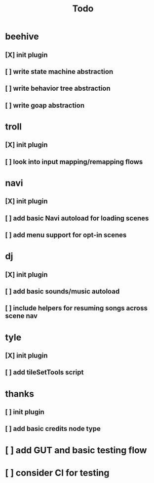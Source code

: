 #+title: Todo

* beehive
** [X] init plugin
CLOSED: [2022-07-20 Wed 15:17]
** [ ] write state machine abstraction
** [ ] write behavior tree abstraction
** [ ] write goap abstraction
* troll
** [X] init plugin
CLOSED: [2022-07-20 Wed 15:13]
** [ ] look into input mapping/remapping flows
* navi
** [X] init plugin
CLOSED: [2022-07-20 Wed 15:12]
** [ ] add basic Navi autoload for loading scenes
** [ ] add menu support for opt-in scenes
* dj
** [X] init plugin
CLOSED: [2022-07-20 Wed 15:14]
** [ ] add basic sounds/music autoload
** [ ] include helpers for resuming songs across scene nav
* tyle
** [X] init plugin
CLOSED: [2022-07-20 Wed 15:16]
** [ ] add tileSetTools script
* thanks
** [ ] init plugin
** [ ] add basic credits node type
* [ ] add GUT and basic testing flow
* [ ] consider CI for testing

